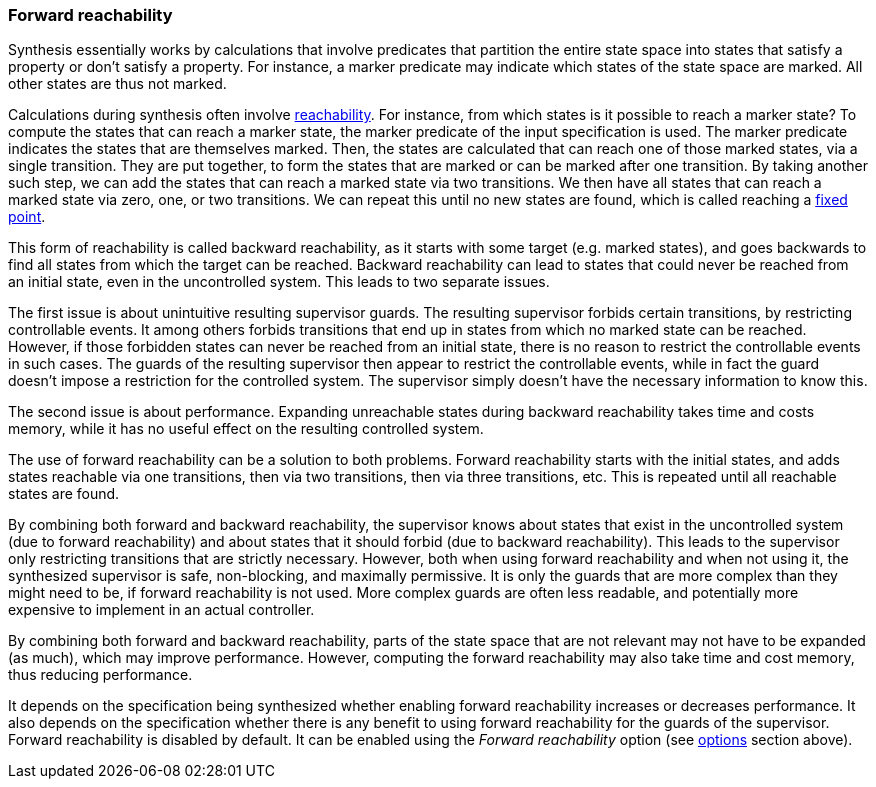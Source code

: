 indexterm:[data-based supervisory controller synthesis,forward reachability]

[[tools-datasynth-forward-reach]]
=== Forward reachability

Synthesis essentially works by calculations that involve predicates that partition the entire state space into states that satisfy a property or don't satisfy a property.
For instance, a marker predicate may indicate which states of the state space are marked.
All other states are thus not marked.

indexterm:[reachability]
indexterm:[fixed point]
Calculations during synthesis often involve link:https://en.wikipedia.org/wiki/Reachability[reachability].
For instance, from which states is it possible to reach a marker state?
To compute the states that can reach a marker state, the marker predicate of the input specification is used.
The marker predicate indicates the states that are themselves marked.
Then, the states are calculated that can reach one of those marked states, via a single transition.
They are put together, to form the states that are marked or can be marked after one transition.
By taking another such step, we can add the states that can reach a marked state via two transitions.
We then have all states that can reach a marked state via zero, one, or two transitions.
We can repeat this until no new states are found, which is called reaching a link:https://en.wikipedia.org/wiki/Fixed_point_%28mathematics%29[fixed point].

indexterm:[reachability,backward]
This form of reachability is called backward reachability, as it starts with some target (e.g. marked states), and goes backwards to find all states from which the target can be reached.
Backward reachability can lead to states that could never be reached from an initial state, even in the uncontrolled system.
This leads to two separate issues.

The first issue is about unintuitive resulting supervisor guards.
The resulting supervisor forbids certain transitions, by restricting controllable events.
It among others forbids transitions that end up in states from which no marked state can be reached.
However, if those forbidden states can never be reached from an initial state, there is no reason to restrict the controllable events in such cases.
The guards of the resulting supervisor then appear to restrict the controllable events, while in fact the guard doesn't impose a restriction for the controlled system.
The supervisor simply doesn't have the necessary information to know this.

The second issue is about performance.
Expanding unreachable states during backward reachability takes time and costs memory, while it has no useful effect on the resulting controlled system.

indexterm:[reachability,forward]
The use of forward reachability can be a solution to both problems.
Forward reachability starts with the initial states, and adds states reachable via one transitions, then via two transitions, then via three transitions, etc.
This is repeated until all reachable states are found.

By combining both forward and backward reachability, the supervisor knows about states that exist in the uncontrolled system (due to forward reachability) and about states that it should forbid (due to backward reachability).
This leads to the supervisor only restricting transitions that are strictly necessary.
However, both when using forward reachability and when not using it, the synthesized supervisor is safe, non-blocking, and maximally permissive.
It is only the guards that are more complex than they might need to be, if forward reachability is not used.
More complex guards are often less readable, and potentially more expensive to implement in an actual controller.

By combining both forward and backward reachability, parts of the state space that are not relevant may not have to be expanded (as much), which may improve performance.
However, computing the forward reachability may also take time and cost memory, thus reducing performance.

It depends on the specification being synthesized whether enabling forward reachability increases or decreases performance.
It also depends on the specification whether there is any benefit to using forward reachability for the guards of the supervisor.
Forward reachability is disabled by default.
It can be enabled using the _Forward reachability_ option (see <<tools-datasynth-options,options>> section above).
